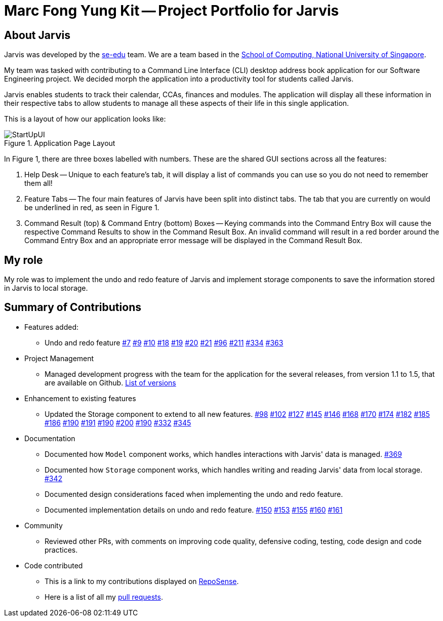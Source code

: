 = Marc Fong Yung Kit -- Project Portfolio for Jarvis
:site-section: AboutUs
:relfileprefix: team/marcfyk
:imagesDir: ../images
:stylesDir: ../stylesheets

== About Jarvis

Jarvis was developed by the https://se-edu.github.io/docs/Team.html[se-edu] team.
We are a team based in the http://www.comp.nus.edu.sg[School of Computing, National University of Singapore].

My team was tasked with contributing to a Command Line
Interface (CLI) desktop address book application for our
Software Engineering project. We decided morph the
application into a productivity tool for students called
Jarvis.

Jarvis enables students to track their calendar, CCAs,
finances and modules. The application will display all
these information in their respective tabs to allow
students to manage all these aspects of their life in
this single application.

This is a layout of how our application looks like:

.Application Page Layout
image::ug/StartUpUI.png[]

In Figure 1, there are three boxes labelled with numbers.
These are the shared GUI sections across all the features:

1. Help Desk -- Unique to each feature's tab, it will
display a list of commands you can use so you do not need
to remember them all!

2. Feature Tabs -- The four main features of Jarvis have
been split into distinct tabs. The tab that you are
currently on would be underlined in red, as seen in
Figure 1.

3. Command Result (top) & Command Entry (bottom) Boxes --
Keying commands into the Command Entry Box will cause the
respective Command Results to show in the Command Result
Box. An invalid command will result in a red border around
the Command Entry Box and an appropriate error message
will be displayed in the Command Result Box.

== My role
My role was to implement the undo and redo feature of
Jarvis and implement storage components to save the
information stored in Jarvis to local storage.

== Summary of Contributions

* Features added:
** Undo and redo feature
https://github.com/AY1920S1-CS2103T-T10-1/main/pull/7[#7]
https://github.com/AY1920S1-CS2103T-T10-1/main/pull/9[#9]
https://github.com/AY1920S1-CS2103T-T10-1/main/pull/10[#10]
https://github.com/AY1920S1-CS2103T-T10-1/main/pull/18[#18]
https://github.com/AY1920S1-CS2103T-T10-1/main/pull/19[#19]
https://github.com/AY1920S1-CS2103T-T10-1/main/pull/20[#20]
https://github.com/AY1920S1-CS2103T-T10-1/main/pull/21[#21]
https://github.com/AY1920S1-CS2103T-T10-1/main/pull/96[#96]
https://github.com/AY1920S1-CS2103T-T10-1/main/pull/211[#211]
https://github.com/AY1920S1-CS2103T-T10-1/main/pull/334[#334]
https://github.com/AY1920S1-CS2103T-T10-1/main/pull/363[#363]
* Project Management
** Managed development progress with the team for the
application for the several releases, from version 1.1
to 1.5, that are available on Github.
https://github.com/AY1920S1-CS2103T-T10-1/main/releases[List of versions]
* Enhancement to existing features
** Updated the Storage component to extend to all
new features.
https://github.com/AY1920S1-CS2103T-T10-1/main/pull/98[#98]
https://github.com/AY1920S1-CS2103T-T10-1/main/pull/102[#102]
https://github.com/AY1920S1-CS2103T-T10-1/main/pull/127[#127]
https://github.com/AY1920S1-CS2103T-T10-1/main/pull/145[#145]
https://github.com/AY1920S1-CS2103T-T10-1/main/pull/146[#146]
https://github.com/AY1920S1-CS2103T-T10-1/main/pull/168[#168]
https://github.com/AY1920S1-CS2103T-T10-1/main/pull/170[#170]
https://github.com/AY1920S1-CS2103T-T10-1/main/pull/174[#174]
https://github.com/AY1920S1-CS2103T-T10-1/main/pull/182[#182]
https://github.com/AY1920S1-CS2103T-T10-1/main/pull/185[#185]
https://github.com/AY1920S1-CS2103T-T10-1/main/pull/186[#186]
https://github.com/AY1920S1-CS2103T-T10-1/main/pull/190[#190]
https://github.com/AY1920S1-CS2103T-T10-1/main/pull/191[#191]
https://github.com/AY1920S1-CS2103T-T10-1/main/pull/190[#190]
https://github.com/AY1920S1-CS2103T-T10-1/main/pull/200[#200]
https://github.com/AY1920S1-CS2103T-T10-1/main/pull/190[#190]
https://github.com/AY1920S1-CS2103T-T10-1/main/pull/332[#332]
https://github.com/AY1920S1-CS2103T-T10-1/main/pull/345[#345]
* Documentation
** Documented how `Model` component works,
which handles interactions with Jarvis' data is managed.
https://github.com/AY1920S1-CS2103T-T10-1/main/pull/369[#369]
** Documented how `Storage` component works,
which handles writing and reading Jarvis' data from
local storage.
https://github.com/AY1920S1-CS2103T-T10-1/main/pull/342[#342]
** Documented design considerations faced when
implementing the undo and redo feature.

** Documented implementation details on undo and redo
feature.
https://github.com/AY1920S1-CS2103T-T10-1/main/pull/150[#150]
https://github.com/AY1920S1-CS2103T-T10-1/main/pull/153[#153]
https://github.com/AY1920S1-CS2103T-T10-1/main/pull/155[#155]
https://github.com/AY1920S1-CS2103T-T10-1/main/pull/160[#160]
https://github.com/AY1920S1-CS2103T-T10-1/main/pull/161[#161]
* Community
** Reviewed other PRs, with comments on improving code
quality, defensive coding, testing, code design and code
practices.
* Code contributed
** This is a link to my contributions displayed on
https://nus-cs2103-ay1920s1.github.io/tp-dashboard/#search=marcfyk&sort=groupTitle&sortWithin=title&since=2019-09-06&timeframe=commit&mergegroup=false&groupSelect=groupByRepos&breakdown=false[RepoSense].
** Here is a list of all my
https://github.com/AY1920S1-CS2103T-T10-1/main/pulls?utf8=%E2%9C%93&q=is%3Apr+is%3Aclosed+author%3Amarcfyk[pull requests].

